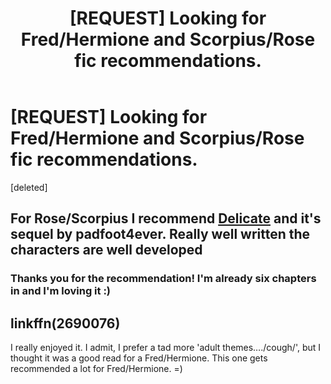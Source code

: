 #+TITLE: [REQUEST] Looking for Fred/Hermione and Scorpius/Rose fic recommendations.

* [REQUEST] Looking for Fred/Hermione and Scorpius/Rose fic recommendations.
:PROPERTIES:
:Score: 1
:DateUnix: 1442341906.0
:DateShort: 2015-Sep-15
:FlairText: Request
:END:
[deleted]


** For Rose/Scorpius I recommend [[http://www.harrypotterfanfiction.com/viewstory.php?psid=240987][Delicate]] and it's sequel by padfoot4ever. Really well written the characters are well developed
:PROPERTIES:
:Author: ArguingPizza
:Score: 3
:DateUnix: 1442358142.0
:DateShort: 2015-Sep-16
:END:

*** Thanks you for the recommendation! I'm already six chapters in and I'm loving it :)
:PROPERTIES:
:Author: ThisIsPhantomhive
:Score: 3
:DateUnix: 1442405832.0
:DateShort: 2015-Sep-16
:END:


** linkffn(2690076)

I really enjoyed it. I admit, I prefer a tad more 'adult themes..../cough/', but I thought it was a good read for a Fred/Hermione. This one gets recommended a lot for Fred/Hermione. =)
:PROPERTIES:
:Author: Cakegeek
:Score: 1
:DateUnix: 1442439322.0
:DateShort: 2015-Sep-17
:END:
